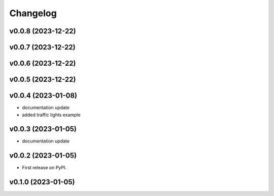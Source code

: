 
Changelog
=========

v0.0.8 (2023-12-22)
------------------------------------------------------------

v0.0.7 (2023-12-22)
------------------------------------------------------------

v0.0.6 (2023-12-22)
------------------------------------------------------------

v0.0.5 (2023-12-22)
------------------------------------------------------------

v0.0.4 (2023-01-08)
------------------------------------------------------------

* documentation update
* added traffic lights example

v0.0.3 (2023-01-05)
------------------------------------------------------------

* documentation update

v0.0.2 (2023-01-05)
------------------------------------------------------------

* First release on PyPI.

v0.1.0 (2023-01-05)
-------------------